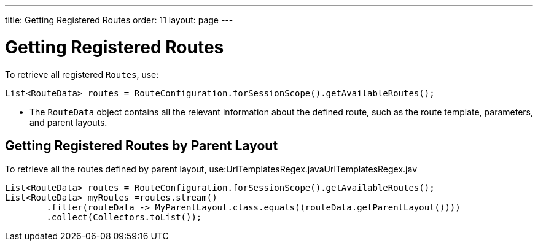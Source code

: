 ---
title: Getting Registered Routes
order: 11
layout: page
---

= Getting Registered Routes

To retrieve all registered `Routes`, use:

[source,java]
----
List<RouteData> routes = RouteConfiguration.forSessionScope().getAvailableRoutes();
----

* The `RouteData` object contains all the relevant information about the defined route, such as the route template, parameters, and parent layouts.

== Getting Registered Routes by Parent Layout

To retrieve all the routes defined by parent layout, use:UrlTemplatesRegex.javaUrlTemplatesRegex.jav

[source,java]
----
List<RouteData> routes = RouteConfiguration.forSessionScope().getAvailableRoutes();
List<RouteData> myRoutes =routes.stream()
        .filter(routeData -> MyParentLayout.class.equals((routeData.getParentLayout())))
        .collect(Collectors.toList());
----
